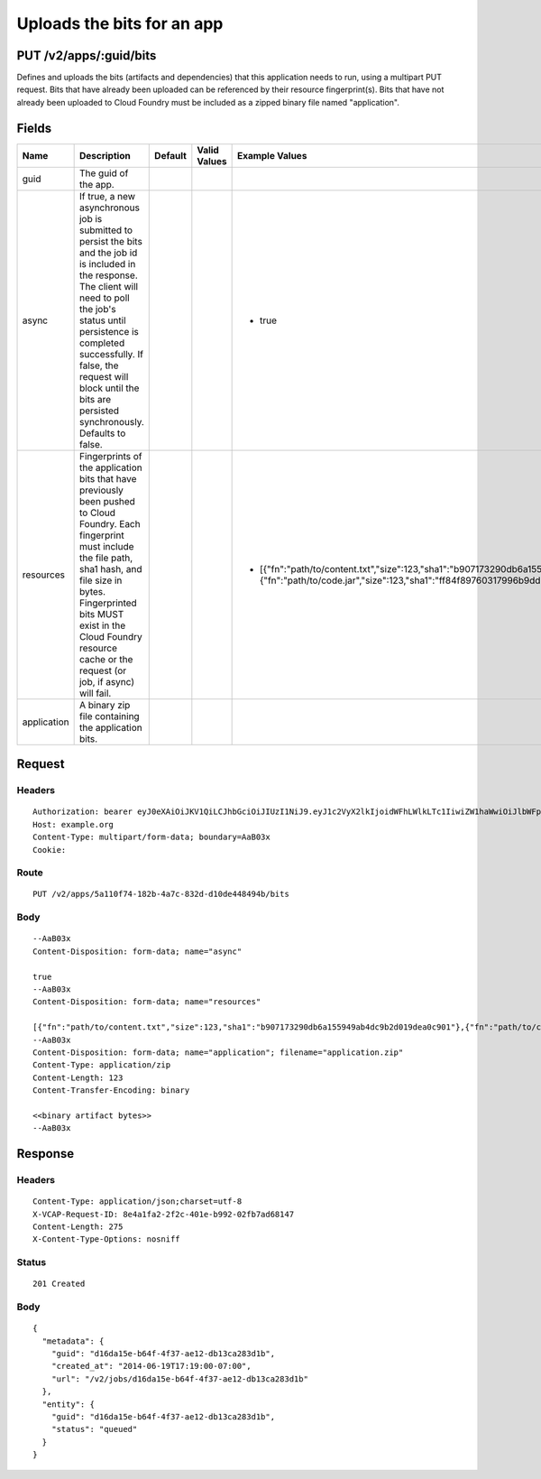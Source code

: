 
Uploads the bits for an app
---------------------------


PUT /v2/apps/:guid/bits
~~~~~~~~~~~~~~~~~~~~~~~

Defines and uploads the bits (artifacts and dependencies) that this application needs to run, using a multipart PUT request. Bits that have already been uploaded can be referenced by their resource fingerprint(s). Bits that have not already been uploaded to Cloud Foundry must be included as a zipped binary file named "application".

Fields
~~~~~~

.. cssclass:: fields table-striped table-bordered table-condensed


+-------------+---------------------------------------------------------------------------------------------------------------------------------------------------------------------------------------------------------------------------------------------------------------------------------------------------------+---------+--------------+--------------------------------------------------------------------------------------------------------------------------------------------------------------------------------------+
| Name        | Description                                                                                                                                                                                                                                                                                             | Default | Valid Values | Example Values                                                                                                                                                                       |
|             |                                                                                                                                                                                                                                                                                                         |         |              |                                                                                                                                                                                      |
+=============+=========================================================================================================================================================================================================================================================================================================+=========+==============+======================================================================================================================================================================================+
| guid        | The guid of the app.                                                                                                                                                                                                                                                                                    |         |              |                                                                                                                                                                                      |
|             |                                                                                                                                                                                                                                                                                                         |         |              |                                                                                                                                                                                      |
+-------------+---------------------------------------------------------------------------------------------------------------------------------------------------------------------------------------------------------------------------------------------------------------------------------------------------------+---------+--------------+--------------------------------------------------------------------------------------------------------------------------------------------------------------------------------------+
| async       | If true, a new asynchronous job is submitted to persist the bits and the job id is included in the response. The client will need to poll the job's status until persistence is completed successfully. If false, the request will block until the bits are persisted synchronously. Defaults to false. |         |              | - true                                                                                                                                                                               |
|             |                                                                                                                                                                                                                                                                                                         |         |              |                                                                                                                                                                                      |
+-------------+---------------------------------------------------------------------------------------------------------------------------------------------------------------------------------------------------------------------------------------------------------------------------------------------------------+---------+--------------+--------------------------------------------------------------------------------------------------------------------------------------------------------------------------------------+
| resources   | Fingerprints of the application bits that have previously been pushed to Cloud Foundry. Each fingerprint must include the file path, sha1 hash, and file size in bytes. Fingerprinted bits MUST exist in the Cloud Foundry resource cache or the request (or job, if async) will fail.                  |         |              | - [{"fn":"path/to/content.txt","size":123,"sha1":"b907173290db6a155949ab4dc9b2d019dea0c901"},{"fn":"path/to/code.jar","size":123,"sha1":"ff84f89760317996b9dd180ab996b079f418396f"}] |
|             |                                                                                                                                                                                                                                                                                                         |         |              |                                                                                                                                                                                      |
+-------------+---------------------------------------------------------------------------------------------------------------------------------------------------------------------------------------------------------------------------------------------------------------------------------------------------------+---------+--------------+--------------------------------------------------------------------------------------------------------------------------------------------------------------------------------------+
| application | A binary zip file containing the application bits.                                                                                                                                                                                                                                                      |         |              |                                                                                                                                                                                      |
|             |                                                                                                                                                                                                                                                                                                         |         |              |                                                                                                                                                                                      |
+-------------+---------------------------------------------------------------------------------------------------------------------------------------------------------------------------------------------------------------------------------------------------------------------------------------------------------+---------+--------------+--------------------------------------------------------------------------------------------------------------------------------------------------------------------------------------+


Request
~~~~~~~


Headers
^^^^^^^

::

  Authorization: bearer eyJ0eXAiOiJKV1QiLCJhbGciOiJIUzI1NiJ9.eyJ1c2VyX2lkIjoidWFhLWlkLTc1IiwiZW1haWwiOiJlbWFpbC02OUBzb21lZG9tYWluLmNvbSIsInNjb3BlIjpbImNsb3VkX2NvbnRyb2xsZXIuYWRtaW4iXSwiYXVkIjpbImNsb3VkX2NvbnRyb2xsZXIiXSwiZXhwIjoxNDAzODI4MzQwfQ.USYBwXtp0bjEjOz6T9CikRyxhXLAbjENvjDsKnIxOKI
  Host: example.org
  Content-Type: multipart/form-data; boundary=AaB03x
  Cookie:


Route
^^^^^

::

  PUT /v2/apps/5a110f74-182b-4a7c-832d-d10de448494b/bits


Body
^^^^

::

  --AaB03x
  Content-Disposition: form-data; name="async"
  
  true
  --AaB03x
  Content-Disposition: form-data; name="resources"
  
  [{"fn":"path/to/content.txt","size":123,"sha1":"b907173290db6a155949ab4dc9b2d019dea0c901"},{"fn":"path/to/code.jar","size":123,"sha1":"ff84f89760317996b9dd180ab996b079f418396f"}]
  --AaB03x
  Content-Disposition: form-data; name="application"; filename="application.zip"
  Content-Type: application/zip
  Content-Length: 123
  Content-Transfer-Encoding: binary
  
  <<binary artifact bytes>>
  --AaB03x


Response
~~~~~~~~


Headers
^^^^^^^

::

  Content-Type: application/json;charset=utf-8
  X-VCAP-Request-ID: 8e4a1fa2-2f2c-401e-b992-02fb7ad68147
  Content-Length: 275
  X-Content-Type-Options: nosniff


Status
^^^^^^

::

  201 Created


Body
^^^^

::

  {
    "metadata": {
      "guid": "d16da15e-b64f-4f37-ae12-db13ca283d1b",
      "created_at": "2014-06-19T17:19:00-07:00",
      "url": "/v2/jobs/d16da15e-b64f-4f37-ae12-db13ca283d1b"
    },
    "entity": {
      "guid": "d16da15e-b64f-4f37-ae12-db13ca283d1b",
      "status": "queued"
    }
  }

